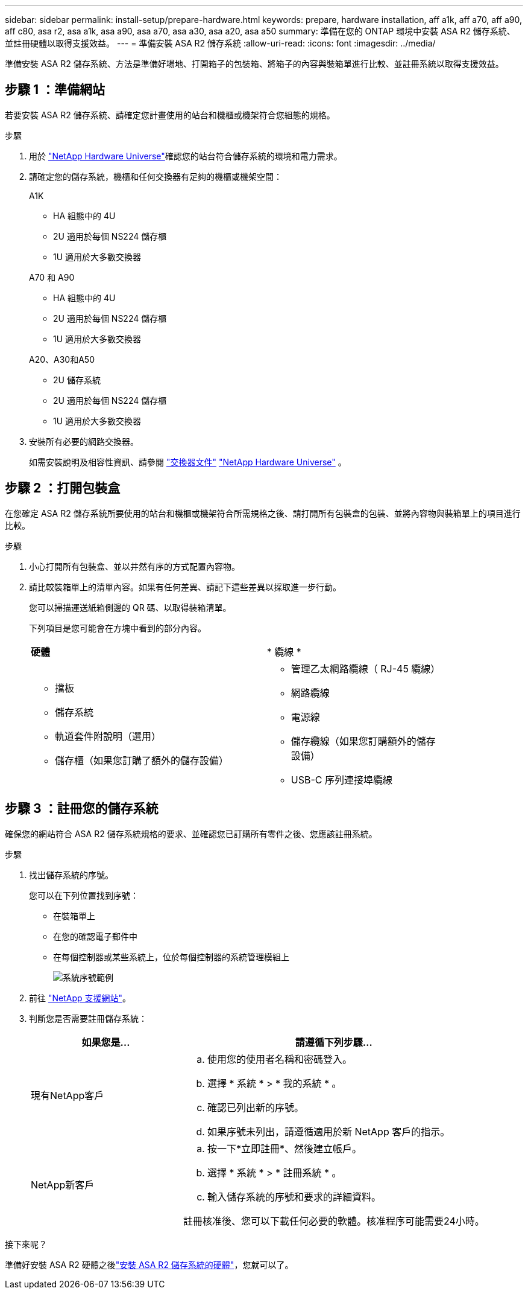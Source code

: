 ---
sidebar: sidebar 
permalink: install-setup/prepare-hardware.html 
keywords: prepare, hardware installation, aff a1k, aff a70, aff a90, aff c80, asa r2, asa a1k, asa a90, asa a70, asa a30, asa a20, asa a50 
summary: 準備在您的 ONTAP 環境中安裝 ASA R2 儲存系統、並註冊硬體以取得支援效益。 
---
= 準備安裝 ASA R2 儲存系統
:allow-uri-read: 
:icons: font
:imagesdir: ../media/


[role="lead"]
準備安裝 ASA R2 儲存系統、方法是準備好場地、打開箱子的包裝箱、將箱子的內容與裝箱單進行比較、並註冊系統以取得支援效益。



== 步驟 1 ：準備網站

若要安裝 ASA R2 儲存系統、請確定您計畫使用的站台和機櫃或機架符合您組態的規格。

.步驟
. 用於 https://hwu.netapp.com["NetApp Hardware Universe"^]確認您的站台符合儲存系統的環境和電力需求。
. 請確定您的儲存系統，機櫃和任何交換器有足夠的機櫃或機架空間：
+
[role="tabbed-block"]
====
.A1K
--
** HA 組態中的 4U
** 2U 適用於每個 NS224 儲存櫃
** 1U 適用於大多數交換器


--
.A70 和 A90
--
** HA 組態中的 4U
** 2U 適用於每個 NS224 儲存櫃
** 1U 適用於大多數交換器


--
.A20、A30和A50
--
** 2U 儲存系統
** 2U 適用於每個 NS224 儲存櫃
** 1U 適用於大多數交換器


--
====


. 安裝所有必要的網路交換器。
+
如需安裝說明及相容性資訊、請參閱 https://docs.netapp.com/us-en/ontap-systems-switches/index.html["交換器文件"^] link:https://hwu.netapp.com["NetApp Hardware Universe"^] 。





== 步驟 2 ：打開包裝盒

在您確定 ASA R2 儲存系統所要使用的站台和機櫃或機架符合所需規格之後、請打開所有包裝盒的包裝、並將內容物與裝箱單上的項目進行比較。

.步驟
. 小心打開所有包裝盒、並以井然有序的方式配置內容物。
. 請比較裝箱單上的清單內容。如果有任何差異、請記下這些差異以採取進一步行動。
+
您可以掃描運送紙箱側邊的 QR 碼、以取得裝箱清單。

+
下列項目是您可能會在方塊中看到的部分內容。

+
[cols="12,9,4"]
|===


| *硬體* | * 纜線 * |  


 a| 
** 擋板
** 儲存系統
** 軌道套件附說明（選用）
** 儲存櫃（如果您訂購了額外的儲存設備）

 a| 
** 管理乙太網路纜線（ RJ-45 纜線）
** 網路纜線
** 電源線
** 儲存纜線（如果您訂購額外的儲存設備）
** USB-C 序列連接埠纜線

|  
|===




== 步驟 3 ：註冊您的儲存系統

確保您的網站符合 ASA R2 儲存系統規格的要求、並確認您已訂購所有零件之後、您應該註冊系統。

.步驟
. 找出儲存系統的序號。
+
您可以在下列位置找到序號：

+
** 在裝箱單上
** 在您的確認電子郵件中
** 在每個控制器或某些系統上，位於每個控制器的系統管理模組上
+
image::../media/drw_ssn_label.svg[系統序號範例]



. 前往 http://mysupport.netapp.com/["NetApp 支援網站"^]。
. 判斷您是否需要註冊儲存系統：
+
[cols="1a,2a"]
|===
| 如果您是... | 請遵循下列步驟... 


 a| 
現有NetApp客戶
 a| 
.. 使用您的使用者名稱和密碼登入。
.. 選擇 * 系統 * > * 我的系統 * 。
.. 確認已列出新的序號。
.. 如果序號未列出，請遵循適用於新 NetApp 客戶的指示。




 a| 
NetApp新客戶
 a| 
.. 按一下*立即註冊*、然後建立帳戶。
.. 選擇 * 系統 * > * 註冊系統 * 。
.. 輸入儲存系統的序號和要求的詳細資料。


註冊核准後、您可以下載任何必要的軟體。核准程序可能需要24小時。

|===


.接下來呢？
準備好安裝 ASA R2 硬體之後link:deploy-hardware.html["安裝 ASA R2 儲存系統的硬體"]，您就可以了。

